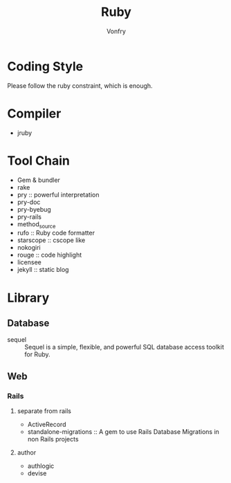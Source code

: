 #+TITLE: Ruby
#+AUTHOR: Vonfry

* Coding Style
  Please follow the ruby constraint, which is enough.

* Compiler
  - jruby

* Tool Chain
  - Gem & bundler
  - rake
  - pry :: powerful interpretation
  - pry-doc
  - pry-byebug
  - pry-rails
  - method_source
  - rufo :: Ruby code formatter
  - starscope :: cscope like
  - nokogiri
  - rouge :: code highlight
  - licensee
  - jekyll :: static blog

* Library
** Database
   - sequel :: Sequel is a simple, flexible, and powerful SQL database access toolkit for Ruby.

** Web
*** Rails
**** separate from rails
    - ActiveRecord
    - standalone-migrations :: A gem to use Rails Database Migrations in non Rails projects
**** author
     - authlogic
     - devise
